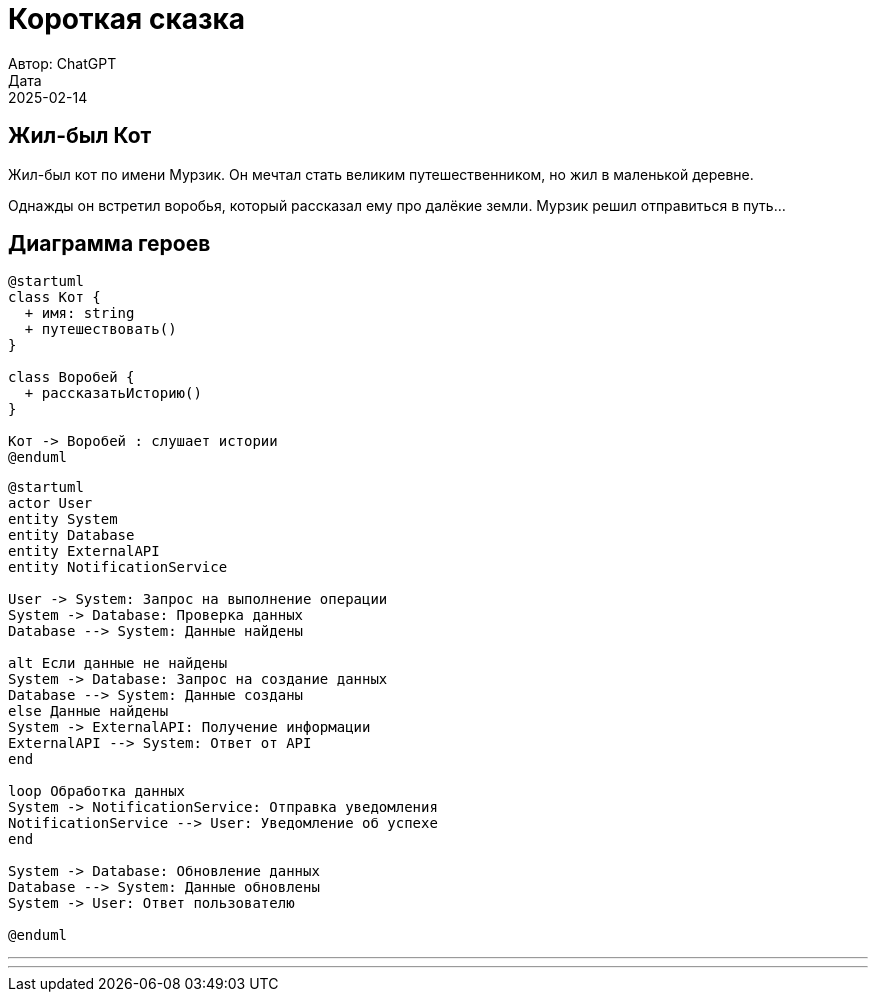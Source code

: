 = Короткая сказка
Автор: ChatGPT
Дата: 2025-02-14

== Жил-был Кот

Жил-был кот по имени Мурзик. Он мечтал стать великим путешественником, но жил в маленькой деревне.

Однажды он встретил воробья, который рассказал ему про далёкие земли. Мурзик решил отправиться в путь...

== Диаграмма героев

[plantuml]
----
@startuml
class Кот {
  + имя: string
  + путешествовать()
}

class Воробей {
  + рассказатьИсторию()
}

Кот -> Воробей : слушает истории
@enduml
----

[plantuml]
----
@startuml
actor User
entity System
entity Database
entity ExternalAPI
entity NotificationService

User -> System: Запрос на выполнение операции
System -> Database: Проверка данных
Database --> System: Данные найдены

alt Если данные не найдены
System -> Database: Запрос на создание данных
Database --> System: Данные созданы
else Данные найдены
System -> ExternalAPI: Получение информации
ExternalAPI --> System: Ответ от API
end

loop Обработка данных
System -> NotificationService: Отправка уведомления
NotificationService --> User: Уведомление об успехе
end

System -> Database: Обновление данных
Database --> System: Данные обновлены
System -> User: Ответ пользователю

@enduml
----

[dbml]
---

---